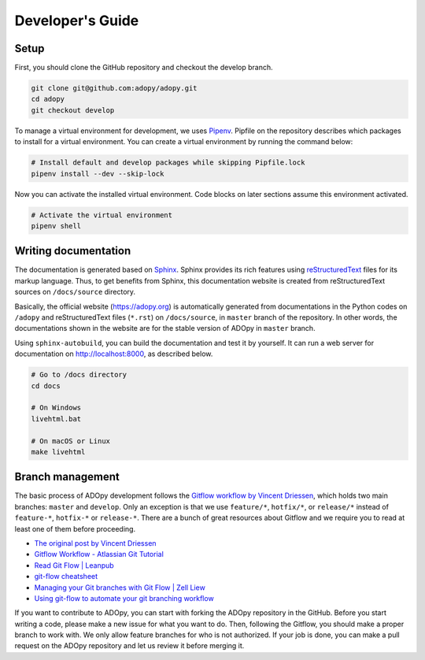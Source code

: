 Developer's Guide
=================

Setup
-----

First, you should clone the GitHub repository and checkout the develop branch.

.. code:: bash

    git clone git@github.com:adopy/adopy.git
    cd adopy
    git checkout develop

To manage a virtual environment for development, we uses `Pipenv`_. Pipfile on
the repository describes which packages to install for a virtual environment.
You can create a virtual environment by running the command below:

.. _Pipenv:
   https://docs.pipenv.org/en/latest/

.. code:: bash

    # Install default and develop packages while skipping Pipfile.lock
    pipenv install --dev --skip-lock

Now you can activate the installed virtual environment. Code blocks on later
sections assume this environment activated.

.. code:: bash

    # Activate the virtual environment
    pipenv shell

Writing documentation
---------------------

The documentation is generated based on `Sphinx`_. Sphinx provides its rich
features using `reStructuredText`_ files for its markup language. Thus, to get
benefits from Sphinx, this documentation website is created from
reStructuredText sources on ``/docs/source`` directory.

.. _Sphinx:
   http://www.sphinx-doc.org/en/master/
.. _reStructuredText:
   http://docutils.sourceforge.net/docs/user/rst/quickstart.html

Basically, the official website (https://adopy.org) is automatically generated
from documentations in the Python codes on ``/adopy`` and reStructuredText
files (``*.rst``) on ``/docs/source``, in ``master`` branch of the
repository. In other words, the documentations shown in the website are for the
stable version of ADOpy in ``master`` branch.

Using ``sphinx-autobuild``, you can build the documentation and test it by
yourself. It can run a web server for documentation on http://localhost:8000,
as described below.

.. _sphinx-autobuild:
   https://pypi.org/project/sphinx-autobuild/

.. code:: bash

    # Go to /docs directory
    cd docs

    # On Windows
    livehtml.bat

    # On macOS or Linux
    make livehtml

Branch management
-----------------

The basic process of ADOpy development follows the `Gitflow workflow by Vincent
Driessen`_, which holds two main branches: ``master`` and ``develop``.
Only an exception is that we use ``feature/*``, ``hotfix/*``, or ``release/*``
instead of ``feature-*``, ``hotfix-*`` or ``release-*``.
There are a bunch of great resources about Gitflow and we require you to read
at least one of them before proceeding.

* `The original post by Vincent Driessen`_
* `Gitflow Workflow - Atlassian Git Tutorial`_
* `Read Git Flow | Leanpub`_
* `git-flow cheatsheet`_
* `Managing your Git branches with Git Flow | Zell Liew`_
* `Using git-flow to automate your git branching workflow`_


.. _Gitflow workflow by Vincent Driessen:
   https://nvie.com/posts/a-successful-git-branching-model/
.. _The original post by Vincent Driessen:
   https://nvie.com/posts/a-successful-git-branching-model/
.. _Gitflow Workflow - Atlassian Git Tutorial:
   https://ko.atlassian.com/git/tutorials/comparing-workflows/gitflow-workflow
.. _Read Git Flow | Leanpub:
   https://leanpub.com/git-flow/read
.. _git-flow cheatsheet:
   https://danielkummer.github.io/git-flow-cheatsheet/index.html
.. _Managing your Git branches with Git Flow | Zell Liew:
   https://zellwk.com/blog/git-flow/
.. _Using git-flow to automate your git branching workflow:
   https://jeffkreeftmeijer.com/git-flow/

If you want to contribute to ADOpy, you can start with forking the ADOpy
repository in the GitHub. Before you start writing a code, please make a new
issue for what you want to do. Then, following the Gitflow, you should make a
proper branch to work with. We only allow feature branches for who is not
authorized. If your job is done, you can make a pull request on the ADOpy
repository and let us review it before merging it.

